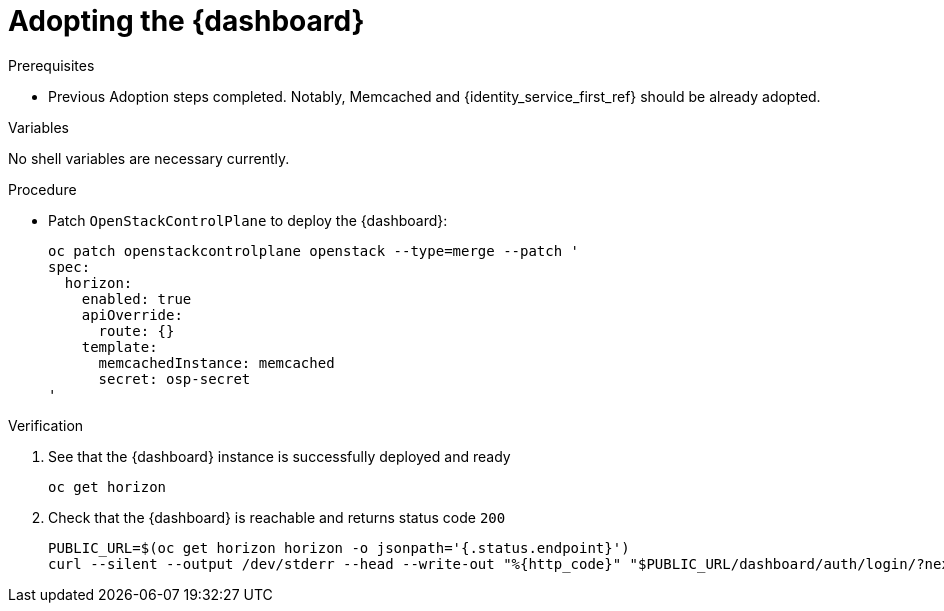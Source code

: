 [id="adopting-the-openstack-dashboard_{context}"]

= Adopting the {dashboard}

.Prerequisites

* Previous Adoption steps completed. Notably, Memcached and
{identity_service_first_ref} should be already adopted.

.Variables

No shell variables are necessary currently.

.Procedure

* Patch `OpenStackControlPlane` to deploy the {dashboard}:
+
----
oc patch openstackcontrolplane openstack --type=merge --patch '
spec:
  horizon:
    enabled: true
    apiOverride:
      route: {}
    template:
      memcachedInstance: memcached
      secret: osp-secret
'
----

.Verification

. See that the {dashboard} instance is successfully deployed and ready
+
----
oc get horizon
----

. Check that the {dashboard} is reachable and returns status code `200`
+
----
PUBLIC_URL=$(oc get horizon horizon -o jsonpath='{.status.endpoint}')
curl --silent --output /dev/stderr --head --write-out "%{http_code}" "$PUBLIC_URL/dashboard/auth/login/?next=/dashboard/" -k | grep 200
----
